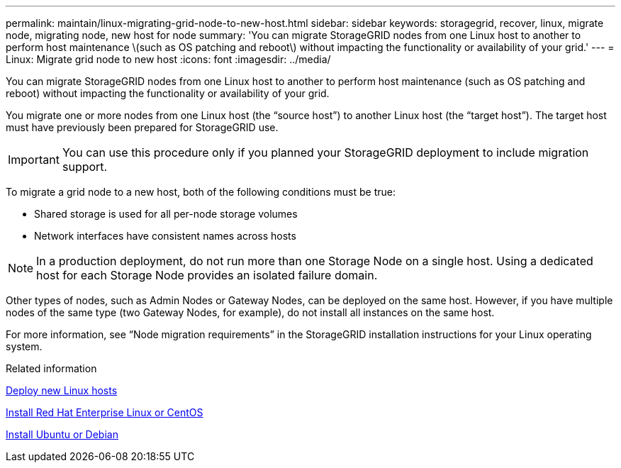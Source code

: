 ---
permalink: maintain/linux-migrating-grid-node-to-new-host.html
sidebar: sidebar
keywords: storagegrid, recover, linux, migrate node, migrating node, new host for node
summary: 'You can migrate StorageGRID nodes from one Linux host to another to perform host maintenance \(such as OS patching and reboot\) without impacting the functionality or availability of your grid.'
---
= Linux: Migrate grid node to new host
:icons: font
:imagesdir: ../media/

[.lead]
You can migrate StorageGRID nodes from one Linux host to another to perform host maintenance (such as OS patching and reboot) without impacting the functionality or availability of your grid.

You migrate one or more nodes from one Linux host (the "`source host`") to another Linux host (the "`target host`"). The target host must have previously been prepared for StorageGRID use.

IMPORTANT: You can use this procedure only if you planned your StorageGRID deployment to include migration support.

To migrate a grid node to a new host, both of the following conditions must be true:

* Shared storage is used for all per-node storage volumes
* Network interfaces have consistent names across hosts

NOTE: In a production deployment, do not run more than one Storage Node on a single host. Using a dedicated host for each Storage Node provides an isolated failure domain.

Other types of nodes, such as Admin Nodes or Gateway Nodes, can be deployed on the same host. However, if you have multiple nodes of the same type (two Gateway Nodes, for example), do not install all instances on the same host.

For more information, see "`Node migration requirements`" in the StorageGRID installation instructions for your Linux operating system.

.Related information

link:deploying-new-linux-hosts.html[Deploy new Linux hosts]

link:../rhel/index.html[Install Red Hat Enterprise Linux or CentOS]

link:../ubuntu/index.html[Install Ubuntu or Debian]
